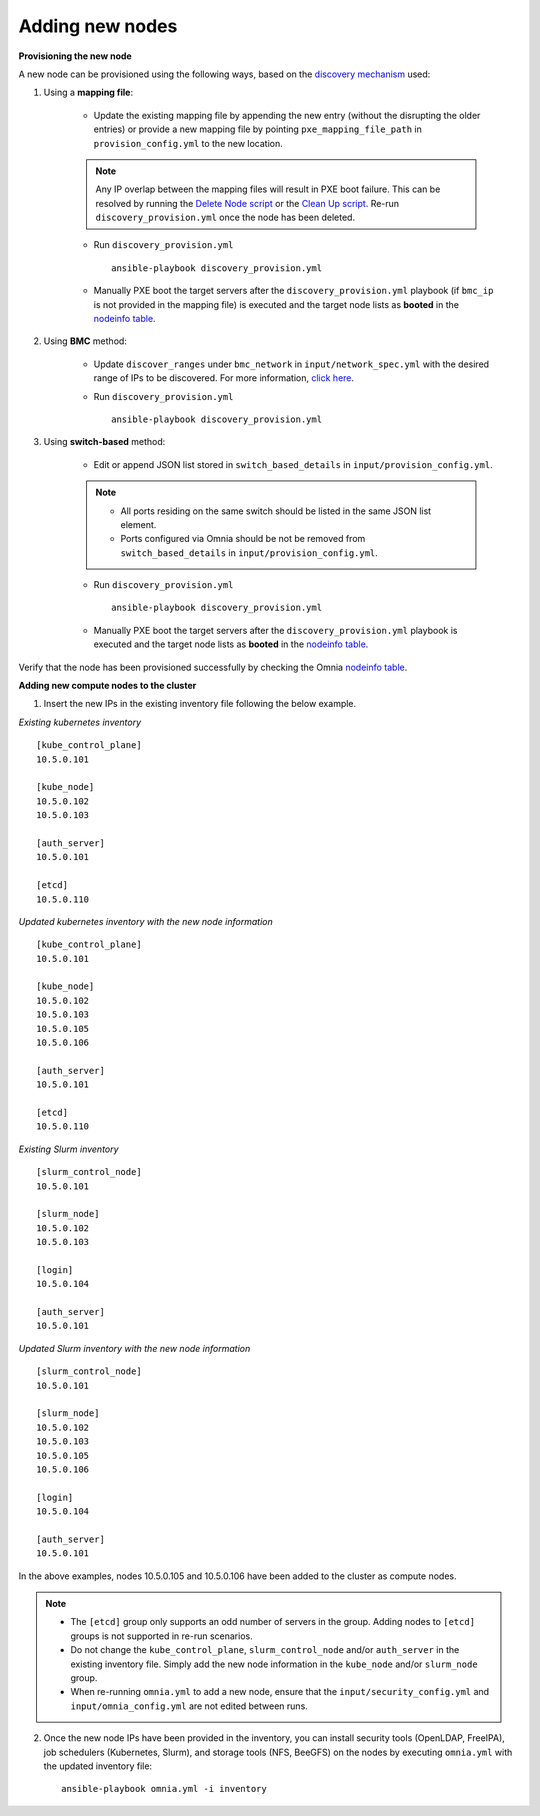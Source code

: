 Adding new nodes
==================

**Provisioning the new node**

A new node can be provisioned using the following ways, based on the `discovery mechanism <../RHEL_new/Provision/DiscoveryMechanisms/index.html>`_ used:

1. Using a **mapping file**:

    * Update the existing mapping file by appending the new entry (without the disrupting the older entries) or provide a new mapping file by pointing ``pxe_mapping_file_path`` in ``provision_config.yml`` to the new location.

    .. note:: Any IP overlap between the mapping files will result in PXE boot failure. This can be resolved by running the `Delete Node script <deletenode.html>`_ or the `Clean Up script <cleanup.html>`_. Re-run ``discovery_provision.yml`` once the node has been deleted.

    * Run ``discovery_provision.yml`` ::

        ansible-playbook discovery_provision.yml

    *  Manually PXE boot the target servers after the ``discovery_provision.yml`` playbook (if ``bmc_ip`` is not provided in the mapping file) is executed and the target node lists as **booted** in the `nodeinfo table <../RHEL_new/Provision/ViewingDB.html>`_.



2. Using **BMC** method:

    * Update ``discover_ranges`` under ``bmc_network`` in ``input/network_spec.yml`` with the desired range of IPs to be discovered. For more information, `click here <../RHEL_new/Provision/provisionparams.html#id6>`_.
    * Run ``discovery_provision.yml`` ::

        ansible-playbook discovery_provision.yml



3. Using **switch-based** method:

    * Edit or append JSON list stored in ``switch_based_details`` in ``input/provision_config.yml``.

    .. note::
        * All ports residing on the same switch should be listed in the same JSON list element.
        * Ports configured via Omnia should be not be removed from ``switch_based_details`` in ``input/provision_config.yml``.


    * Run ``discovery_provision.yml`` ::


        ansible-playbook discovery_provision.yml

    * Manually PXE boot the target servers after the ``discovery_provision.yml`` playbook is executed and the target node lists as **booted** in the `nodeinfo table <../RHEL_new/Provision/ViewingDB.html>`_.


Verify that the node has been provisioned successfully by checking the Omnia `nodeinfo table <../RHEL_new/Provision/ViewingDB.html>`_.

**Adding new compute nodes to the cluster**

1. Insert the new IPs in the existing inventory file following the below example.

*Existing kubernetes inventory*

::

    [kube_control_plane]
    10.5.0.101

    [kube_node]
    10.5.0.102
    10.5.0.103

    [auth_server]
    10.5.0.101

    [etcd]
    10.5.0.110


*Updated kubernetes inventory with the new node information*

::

    [kube_control_plane]
    10.5.0.101

    [kube_node]
    10.5.0.102
    10.5.0.103
    10.5.0.105
    10.5.0.106

    [auth_server]
    10.5.0.101

    [etcd]
    10.5.0.110


*Existing Slurm inventory*

::

    [slurm_control_node]
    10.5.0.101

    [slurm_node]
    10.5.0.102
    10.5.0.103

    [login]
    10.5.0.104

    [auth_server]
    10.5.0.101


*Updated Slurm inventory with the new node information*

::

    [slurm_control_node]
    10.5.0.101

    [slurm_node]
    10.5.0.102
    10.5.0.103
    10.5.0.105
    10.5.0.106

    [login]
    10.5.0.104

    [auth_server]
    10.5.0.101


In the above examples, nodes 10.5.0.105 and 10.5.0.106 have been added to the cluster as compute nodes.

.. note::
    * The ``[etcd]`` group only supports an odd number of servers in the group. Adding nodes to ``[etcd]`` groups is not supported in re-run scenarios.
    * Do not change the ``kube_control_plane``, ``slurm_control_node`` and/or ``auth_server`` in the existing inventory file. Simply add the new node information in the ``kube_node`` and/or ``slurm_node`` group.
    * When re-running ``omnia.yml`` to add a new node, ensure that the ``input/security_config.yml`` and ``input/omnia_config.yml`` are not edited between runs.

2. Once the new node IPs have been provided in the inventory, you can install security tools (OpenLDAP, FreeIPA), job schedulers (Kubernetes, Slurm), and storage tools (NFS, BeeGFS) on the nodes by executing ``omnia.yml`` with the updated inventory file: ::

    ansible-playbook omnia.yml -i inventory



